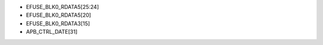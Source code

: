 - EFUSE_BLK0_RDATA5[25:24]
- EFUSE_BLK0_RDATA5[20]
- EFUSE_BLK0_RDATA3[15]
- APB_CTRL_DATE[31]

.. flat-table:: Chip Revision Identification by eFuse Bits
   :header-rows: 2
   :widths: 2 5 1 1 1 1 1

   * - :rspan:`1`
     - :rspan:`1` eFuse Bit
     - :cspan:`4` Chip Revision
   * - v0.0
     - v1.0
     - v1.1
     - v3.0
     - v3.1
   * - :rspan:`2` Major Number
     - APB_CTRL_DATE[31]
     - 0
     - 0
     - 0
     - 1
     - 1
   * - EFUSE_BLK0_RDATA5[20]
     - 0
     - 0
     - 0
     - 1
     - 1
   * - EFUSE_BLK0_RDATA3[15]
     - 0
     - 1
     - 1
     - 1
     - 1
   * - :rspan:`1` Minor Number
     - EFUSE_BLK0_RDATA5[25]
     - 0
     - 0
     - 0
     - 0
     - 0
   * - EFUSE_BLK0_RDATA5[24]
     - 0
     - 0
     - 1
     - 0
     - 1
